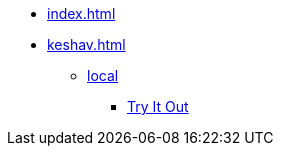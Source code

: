 * xref:index.adoc[]
* xref:keshav.adoc[]
** xref:build-and-deploy/local-setup.adoc[local]
*** xref:functional-overview/try-it-out/inji-web-setup-guide.adoc[Try It Out]